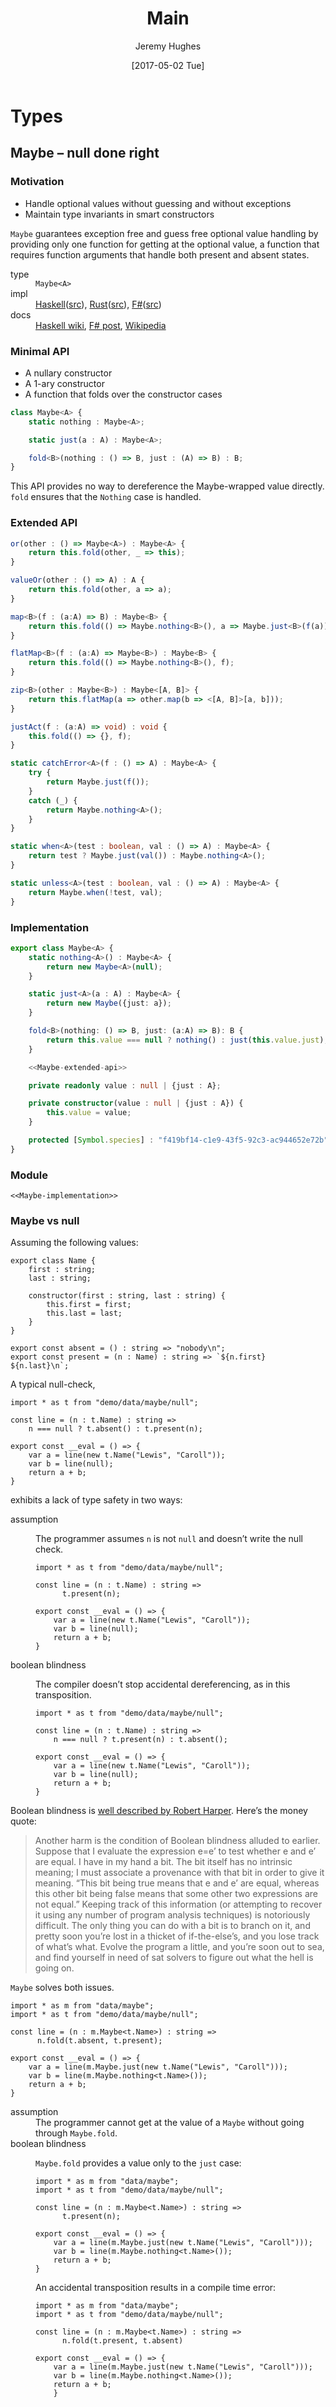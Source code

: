 #+TITLE: Main
#+AUTHOR: Jeremy Hughes
#+EMAIL: jedahu@gmail.com
#+DATE: [2017-05-02 Tue]

#+HTML_DOCTYPE: html5
#+PROPERTY: header-args :noweb yes :mkdirp yes

#+BEGIN_EXPORT html
<link rel="stylesheet" href="app.css">
<script src="ace/ace.js"></script>
<script src="app.js"></script>
#+END_EXPORT

# #+PANDOC_METADATA: "header-includes:<link rel='stylesheet' href='app.css'><script src='ace/ace.js'></script><script src='app.js'></script>"

* Types

** Maybe – null done right

*** Motivation

- Handle optional values without guessing and without exceptions
- Maintain type invariants in smart constructors

~Maybe~ guarantees exception free and guess free optional value handling by
providing only one function for getting at the optional value, a function that
requires function arguments that handle both present and absent states.

#+BEGIN_TYPE_INFO
- type :: ~Maybe<A>~
- impl :: [[https://hackage.haskell.org/package/base/docs/Data-Maybe.html][Haskell]]([[https://hackage.haskell.org/package/base/docs/src/Data.Maybe.html][src]]), [[https://doc.rust-lang.org/std/option/][Rust]]([[https://doc.rust-lang.org/src/core/up/src/libcore/option.rs.html][src]]), [[https://msdn.microsoft.com/en-us/visualfsharpdocs/conceptual/core.option-module-%5Bfsharp%5D][F#]]([[https://github.com/fsharp/fsharp/blob/master/src/fsharp/FSharp.Core/option.fs][src]])
- docs :: [[https://wiki.haskell.org/Maybe][Haskell wiki]], [[https://fsharpforfunandprofit.com/posts/the-option-type/][F# post]], [[https://en.wikipedia.org/wiki/Option_type][Wikipedia]]
#+END_TYPE_INFO

*** Minimal API

- A nullary constructor
- A 1-ary constructor
- A function that folds over the constructor cases

#+BEGIN_SRC ts
  class Maybe<A> {
      static nothing : Maybe<A>;

      static just(a : A) : Maybe<A>;

      fold<B>(nothing : () => B, just : (A) => B) : B;
  }
#+END_SRC

This API provides no way to dereference the Maybe-wrapped value directly. ~fold~
ensures that the ~Nothing~ case is handled.

*** Extended API

#+NAME: Maybe-extended-api
#+BEGIN_SRC ts
  or(other : () => Maybe<A>) : Maybe<A> {
      return this.fold(other, _ => this);
  }

  valueOr(other : () => A) : A {
      return this.fold(other, a => a);
  }

  map<B>(f : (a:A) => B) : Maybe<B> {
      return this.fold(() => Maybe.nothing<B>(), a => Maybe.just<B>(f(a)));
  }

  flatMap<B>(f : (a:A) => Maybe<B>) : Maybe<B> {
      return this.fold(() => Maybe.nothing<B>(), f);
  }

  zip<B>(other : Maybe<B>) : Maybe<[A, B]> {
      return this.flatMap(a => other.map(b => <[A, B]>[a, b]));
  }

  justAct(f : (a:A) => void) : void {
      this.fold(() => {}, f);
  }

  static catchError<A>(f : () => A) : Maybe<A> {
      try {
          return Maybe.just(f());
      }
      catch (_) {
          return Maybe.nothing<A>();
      }
  }

  static when<A>(test : boolean, val : () => A) : Maybe<A> {
      return test ? Maybe.just(val()) : Maybe.nothing<A>();
  }

  static unless<A>(test : boolean, val : () => A) : Maybe<A> {
      return Maybe.when(!test, val);
  }
#+END_SRC

*** Implementation

#+NAME: Maybe-implementation
#+BEGIN_SRC ts :noweb strip-export
  export class Maybe<A> {
      static nothing<A>() : Maybe<A> {
          return new Maybe<A>(null);
      }

      static just<A>(a : A) : Maybe<A> {
          return new Maybe({just: a});
      }

      fold<B>(nothing: () => B, just: (a:A) => B): B {
          return this.value === null ? nothing() : just(this.value.just);
      }

      <<Maybe-extended-api>>

      private readonly value : null | {just : A};

      private constructor(value : null | {just : A}) {
          this.value = value;
      }

      protected [Symbol.species] : "f419bf14-c1e9-43f5-92c3-ac944652e72b";
  }
#+END_SRC

*** Module

#+NAME: data/maybe
#+BEGIN_SRC ts-edit :tangle src/data/maybe.ts
  <<Maybe-implementation>>
#+END_SRC

*** Maybe vs null

Assuming the following values:

#+NAME: demo/data/maybe/null
#+BEGIN_SRC ts-edit :tangle src/demo/data/maybe/null.ts
  export class Name {
      first : string;
      last : string;

      constructor(first : string, last : string) {
          this.first = first;
          this.last = last;
      }
  }

  export const absent = () : string => "nobody\n";
  export const present = (n : Name) : string => `${n.first} ${n.last}\n`;
#+END_SRC

A typical null-check,
#+NAME: demo/data/re-null/maybe/null/typicalCheck
#+BEGIN_SRC ts-edit :tangle src/demo/data/maybe/null/typicalCheck.ts
  import * as t from "demo/data/maybe/null";

  const line = (n : t.Name) : string =>
      n === null ? t.absent() : t.present(n);

  export const __eval = () => {
      var a = line(new t.Name("Lewis", "Caroll"));
      var b = line(null);
      return a + b;
  }
#+END_SRC

exhibits a lack of type safety in two ways:

- assumption ::
     The programmer assumes ~n~ is not ~null~ and doesn’t write the null check.

     #+NAME: demo/re-null/data/maybe/null/notNullAssumption
     #+BEGIN_SRC ts-edit :tangle src/demo/re-null/data/maybe/null/notNullAssumption.ts
       import * as t from "demo/data/maybe/null";

       const line = (n : t.Name) : string =>
             t.present(n);

       export const __eval = () => {
           var a = line(new t.Name("Lewis", "Caroll"));
           var b = line(null);
           return a + b;
       }
     #+END_SRC

- boolean blindness ::
     The compiler doesn’t stop accidental dereferencing, as in this
     transposition.
     #+NAME: demo/re-null/data/maybe/null/accidentalDereference
     #+BEGIN_SRC ts-edit :tangle src/demo/re-null/data/maybe/null/accidentalDereference.ts
       import * as t from "demo/data/maybe/null";

       const line = (n : t.Name) : string =>
           n === null ? t.present(n) : t.absent();

       export const __eval = () => {
           var a = line(new t.Name("Lewis", "Caroll"));
           var b = line(null);
           return a + b;
       }
     #+END_SRC

Boolean blindness is [[bb][well described by Robert Harper]]. Here’s the money quote:

#+LINK: bb https://existentialtype.wordpress.com/2011/03/15/boolean-blindness/
     
#+BEGIN_QUOTE
Another harm is the condition of Boolean blindness alluded to earlier. Suppose
that I evaluate the expression e=e’ to test whether e and e’ are equal. I have
in my hand a bit. The bit itself has no intrinsic meaning; I must associate a
provenance with that bit in order to give it meaning. “This bit being true
means that e and e’ are equal, whereas this other bit being false means that
some other two expressions are not equal.” Keeping track of this information
(or attempting to recover it using any number of program analysis techniques) is
notoriously difficult. The only thing you can do with a bit is to branch on it,
and pretty soon you’re lost in a thicket of if-the-else’s, and you lose track
of what’s what. Evolve the program a little, and you’re soon out to sea, and
find yourself in need of sat solvers to figure out what the hell is going on.
#+END_QUOTE

~Maybe~ solves both issues.
#+NAME: demo/data/maybe/null/solved
#+BEGIN_SRC ts-edit :tangle src/demo/data/maybe/null/solved.ts
  import * as m from "data/maybe";
  import * as t from "demo/data/maybe/null";

  const line = (n : m.Maybe<t.Name>) : string =>
        n.fold(t.absent, t.present);

  export const __eval = () => {
      var a = line(m.Maybe.just(new t.Name("Lewis", "Caroll")));
      var b = line(m.Maybe.nothing<t.Name>());
      return a + b;
  }
#+END_SRC

- assumption ::
     The programmer cannot get at the value of a ~Maybe~ without going through
     ~Maybe.fold~.
- boolean blindness ::
     ~Maybe.fold~ provides a value only to the ~just~ case:
     #+NAME: demo/ce/data/maybe/null/forcedToHandle
     #+BEGIN_SRC ts-edit :tangle src/demo/ce/data/maybe/null/forcedToHandle.ts
       import * as m from "data/maybe";
       import * as t from "demo/data/maybe/null";

       const line = (n : m.Maybe<t.Name>) : string =>
             t.present(n);

       export const __eval = () => {
           var a = line(m.Maybe.just(new t.Name("Lewis", "Caroll")));
           var b = line(m.Maybe.nothing<t.Name>());
           return a + b;
       }
     #+END_SRC

     An accidental transposition results in a compile time error:
     #+NAME: demo/ce/data/maybe/null/transpositionError
     #+BEGIN_SRC ts-edit :tangle src/demo/ce/data/maybe/null/transpositionError.ts
       import * as m from "data/maybe";
       import * as t from "demo/data/maybe/null";

       const line = (n : m.Maybe<t.Name>) : string =>
             n.fold(t.present, t.absent)

       export const __eval = () => {
           var a = line(m.Maybe.just(new t.Name("Lewis", "Caroll")));
           var b = line(m.Maybe.nothing<t.Name>());
           return a + b;
           }
     #+END_SRC
